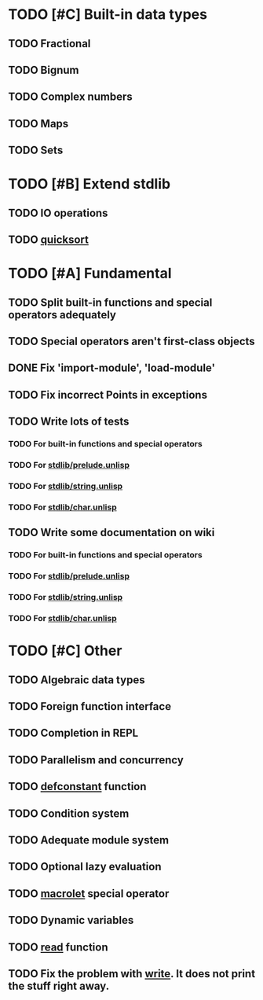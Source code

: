* TODO [#C] Built-in data types
** TODO Fractional
** TODO Bignum
** TODO Complex numbers
** TODO Maps
** TODO Sets

* TODO [#B] Extend stdlib
** TODO IO operations
** TODO _quicksort_

* TODO [#A] Fundamental
** TODO Split built-in functions and special operators adequately
** TODO Special operators aren't first-class objects
** DONE Fix 'import-module', 'load-module'
** TODO Fix incorrect Points in exceptions
** TODO Write lots of tests
*** TODO For built-in functions and special operators
*** TODO For _stdlib/prelude.unlisp_
*** TODO For _stdlib/string.unlisp_
*** TODO For _stdlib/char.unlisp_
** TODO Write some documentation on wiki
*** TODO For built-in functions and special operators
*** TODO For _stdlib/prelude.unlisp_
*** TODO For _stdlib/string.unlisp_
*** TODO For _stdlib/char.unlisp_

* TODO [#C] Other
** TODO Algebraic data types
** TODO Foreign function interface
** TODO Completion in REPL
** TODO Parallelism and concurrency
** TODO _defconstant_ function
** TODO Condition system
** TODO Adequate module system
** TODO Optional lazy evaluation
** TODO _macrolet_ special operator
** TODO Dynamic variables
** TODO _read_ function
** TODO Fix the problem with _write_. It does not print the stuff right away.
